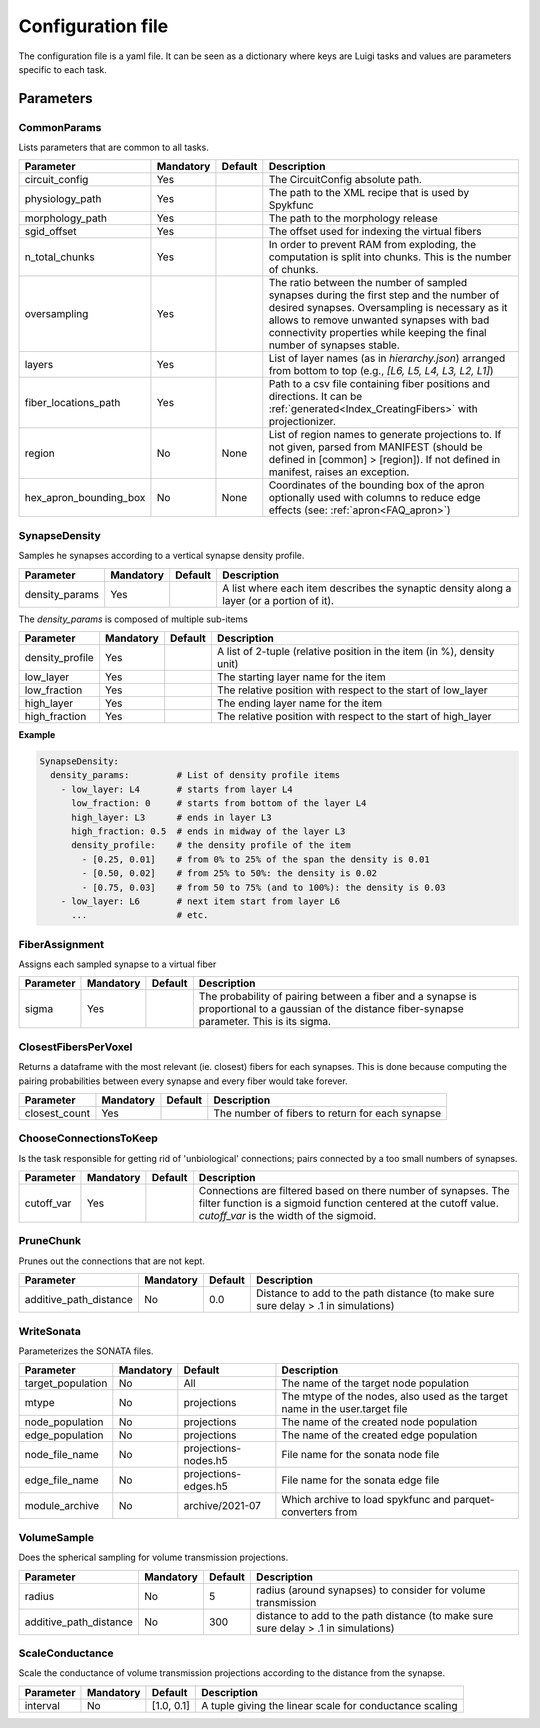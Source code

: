 .. _configuration:

Configuration file
==================
The configuration file is a yaml file. It can be seen as a dictionary where keys are Luigi tasks and values are parameters specific to each task.

Parameters
----------

.. _Config_CommonParams:

CommonParams
~~~~~~~~~~~~
Lists parameters that are common to all tasks.

.. table::

  ====================== ========= ========= =======================================
  Parameter              Mandatory Default   Description
  ====================== ========= ========= =======================================
  circuit_config         Yes                 The CircuitConfig absolute path.
  physiology_path        Yes                 The path to the XML recipe that is used by Spykfunc
  morphology_path        Yes                 The path to the morphology release
  sgid_offset            Yes                 The offset used for indexing the virtual fibers
  n_total_chunks         Yes                 In order to prevent RAM from exploding, the computation is split into chunks. This is the number of chunks.
  oversampling           Yes                 The ratio between the number of sampled synapses during the first step and the number of desired synapses. Oversampling is necessary as it allows to remove unwanted synapses with bad connectivity properties while keeping the final number of synapses stable.
  layers                 Yes                 List of layer names (as in `hierarchy.json`) arranged from bottom to top (e.g., `[L6, L5, L4, L3, L2, L1]`)
  fiber_locations_path   Yes                 Path to a csv file containing fiber positions and directions. It can be :ref:`generated<Index_CreatingFibers>` with projectionizer.
  region                 No        None      List of region names to generate projections to. If not given, parsed from MANIFEST (should be defined in [common] > [region]). If not defined in manifest, raises an exception.
  hex_apron_bounding_box No        None      Coordinates of the bounding box of the apron optionally used with columns to reduce edge effects (see: :ref:`apron<FAQ_apron>`)
  ====================== ========= ========= =======================================

SynapseDensity
~~~~~~~~~~~~~~
Samples he synapses according to a vertical synapse density profile.

.. table::

  ====================== ========= ========= =======================================
  Parameter              Mandatory Default   Description
  ====================== ========= ========= =======================================
  density_params         Yes                 A list where each item describes the synaptic density along a layer (or a portion of it).
  ====================== ========= ========= =======================================

The `density_params` is composed of multiple sub-items

.. table::

  ====================== ========= ========= =======================================
  Parameter              Mandatory Default   Description
  ====================== ========= ========= =======================================
  density_profile        Yes                 A list of 2-tuple (relative position in the item (in %), density unit)
  low_layer              Yes                 The starting layer name for the item
  low_fraction           Yes                 The relative position with respect to the start of low_layer
  high_layer             Yes                 The ending layer name for the item
  high_fraction          Yes                 The relative position with respect to the start of high_layer
  ====================== ========= ========= =======================================

**Example**

.. code-block:: yaml

    SynapseDensity:
      density_params:         # List of density profile items
        - low_layer: L4       # starts from layer L4
          low_fraction: 0     # starts from bottom of the layer L4
          high_layer: L3      # ends in layer L3
          high_fraction: 0.5  # ends in midway of the layer L3
          density_profile:    # the density profile of the item
            - [0.25, 0.01]    # from 0% to 25% of the span the density is 0.01
            - [0.50, 0.02]    # from 25% to 50%: the density is 0.02
            - [0.75, 0.03]    # from 50 to 75% (and to 100%): the density is 0.03
        - low_layer: L6       # next item start from layer L6
          ...                 # etc.

FiberAssignment
~~~~~~~~~~~~~~~
Assigns each sampled synapse to a virtual fiber

.. table::

  ====================== ========= ========== =======================================
  Parameter              Mandatory Default    Description
  ====================== ========= ========== =======================================
  sigma                  Yes                  The probability of pairing between a fiber and a synapse is proportional to a gaussian of the distance fiber-synapse parameter. This is its sigma.
  ====================== ========= ========== =======================================

ClosestFibersPerVoxel
~~~~~~~~~~~~~~~~~~~~~
Returns a dataframe with the most relevant (ie. closest) fibers for each synapses.
This is done because computing the pairing probabilities between every synapse and every fiber would take forever.

.. table::

  ====================== ========= ========== =======================================
  Parameter              Mandatory Default    Description
  ====================== ========= ========== =======================================
  closest_count          Yes                  The number of fibers to return for each synapse
  ====================== ========= ========== =======================================

ChooseConnectionsToKeep
~~~~~~~~~~~~~~~~~~~~~~~
Is the task responsible for getting rid of 'unbiological' connections; pairs connected by a too small numbers of synapses.

.. table::

  ====================== ========= ========== =======================================
  Parameter              Mandatory Default    Description
  ====================== ========= ========== =======================================
  cutoff_var             Yes                  Connections are filtered based on there number of synapses. The filter function is a sigmoid function centered at the cutoff value. `cutoff_var` is the width of the sigmoid.
  ====================== ========= ========== =======================================

PruneChunk
~~~~~~~~~~
Prunes out the connections that are not kept.

.. table::

  ====================== ========= ========== =======================================
  Parameter              Mandatory Default    Description
  ====================== ========= ========== =======================================
  additive_path_distance No        0.0        Distance to add to the path distance (to make sure sure delay > .1 in simulations)
  ====================== ========= ========== =======================================

WriteSonata
~~~~~~~~~~~
Parameterizes the SONATA files.

.. table::

  ====================== ========= ====================== =======================================
  Parameter              Mandatory Default                Description
  ====================== ========= ====================== =======================================
  target_population      No        All                    The name of the target node population
  mtype                  No        projections            The mtype of the nodes, also used as the target name in the user.target file
  node_population        No        projections            The name of the created node population
  edge_population        No        projections            The name of the created edge population
  node_file_name         No        projections-nodes.h5   File name for the sonata node file
  edge_file_name         No        projections-edges.h5   File name for the sonata edge file
  module_archive         No        archive/2021-07        Which archive to load spykfunc and parquet-converters from
  ====================== ========= ====================== =======================================

VolumeSample
~~~~~~~~~~~~
Does the spherical sampling for volume transmission projections.

.. table::

  ====================== ========= ========== =======================================
  Parameter              Mandatory Default    Description
  ====================== ========= ========== =======================================
  radius                 No        5          radius (around synapses) to consider for volume transmission
  additive_path_distance No        300        distance to add to the path distance (to make sure sure delay > .1 in simulations)
  ====================== ========= ========== =======================================

ScaleConductance
~~~~~~~~~~~~~~~~
Scale the conductance of volume transmission projections according to the distance from the synapse.

.. table::

  ====================== ========= =============== =======================================
  Parameter              Mandatory Default         Description
  ====================== ========= =============== =======================================
  interval               No        [1.0, 0.1]      A tuple giving the linear scale for conductance scaling
  ====================== ========= =============== =======================================
